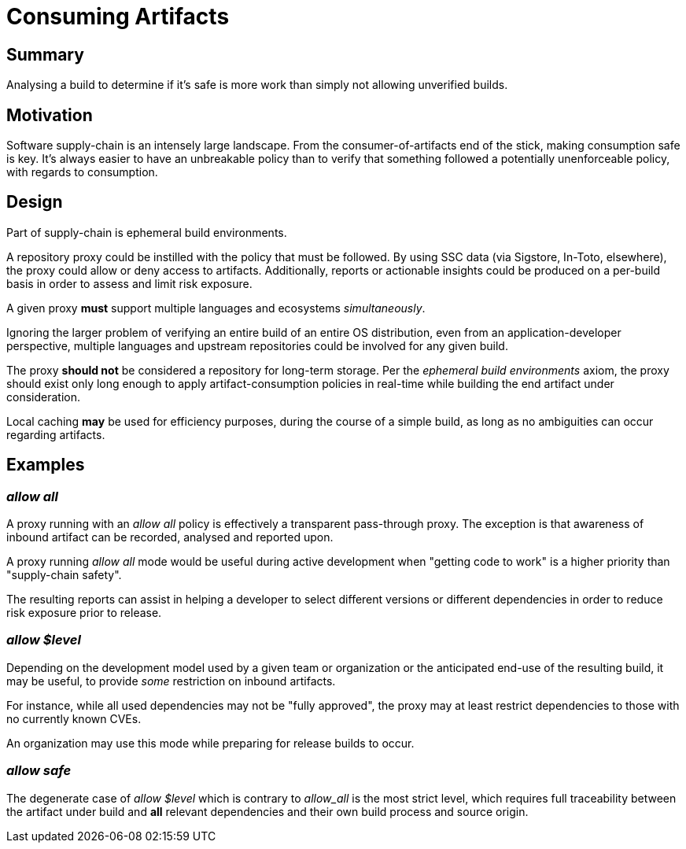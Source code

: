 # Consuming Artifacts

## Summary

Analysing a build to determine if it's safe is more work than simply not allowing unverified builds.

## Motivation

Software supply-chain is an intensely large landscape.
From the consumer-of-artifacts end of the stick, making consumption safe is key.
It's always easier to have an unbreakable policy than to verify that something followed a potentially unenforceable policy, with regards to consumption.

## Design

Part of supply-chain is ephemeral build environments.

A repository proxy could be instilled with the policy that must be followed.
By using SSC data (via Sigstore, In-Toto, elsewhere), the proxy could allow or deny access to artifacts.
Additionally, reports or actionable insights could be produced on a per-build basis in order to assess and limit risk exposure.

A given proxy *must* support multiple languages and ecosystems _simultaneously_.

Ignoring the larger problem of verifying an entire build of an entire OS distribution, even from an application-developer perspective, multiple languages and upstream repositories could be involved for any given build.

The proxy *should not* be considered a repository for long-term storage. Per the _ephemeral build environments_ axiom, the proxy should exist only long enough to apply artifact-consumption policies in real-time while building the end artifact under consideration.

Local caching *may* be used for efficiency purposes, during the course of a simple build, as long as no ambiguities can occur regarding artifacts.

## Examples

### _allow all_

A proxy running with an _allow all_ policy is effectively a transparent pass-through proxy.
The exception is that awareness of inbound artifact can be recorded, analysed and reported upon.

A proxy running _allow all_ mode would be useful during active development when "getting code to work" is a higher priority than "supply-chain safety".

The resulting reports can assist in helping a developer to select different versions or different dependencies in order to reduce risk exposure prior to release.

### _allow $level_

Depending on the development model used by a given team or organization or the anticipated end-use of the resulting build, it may be useful, to provide _some_ restriction on inbound artifacts.

For instance, while all used dependencies may not be "fully approved", the proxy may at least restrict dependencies to those with no currently known CVEs.

An organization may use this mode while preparing for release builds to occur.

### _allow safe_

The degenerate case of _allow $level_ which is contrary to _allow_all_ is the most strict level, which requires full traceability between the artifact under build and *all* relevant dependencies and their own build process and source origin.
